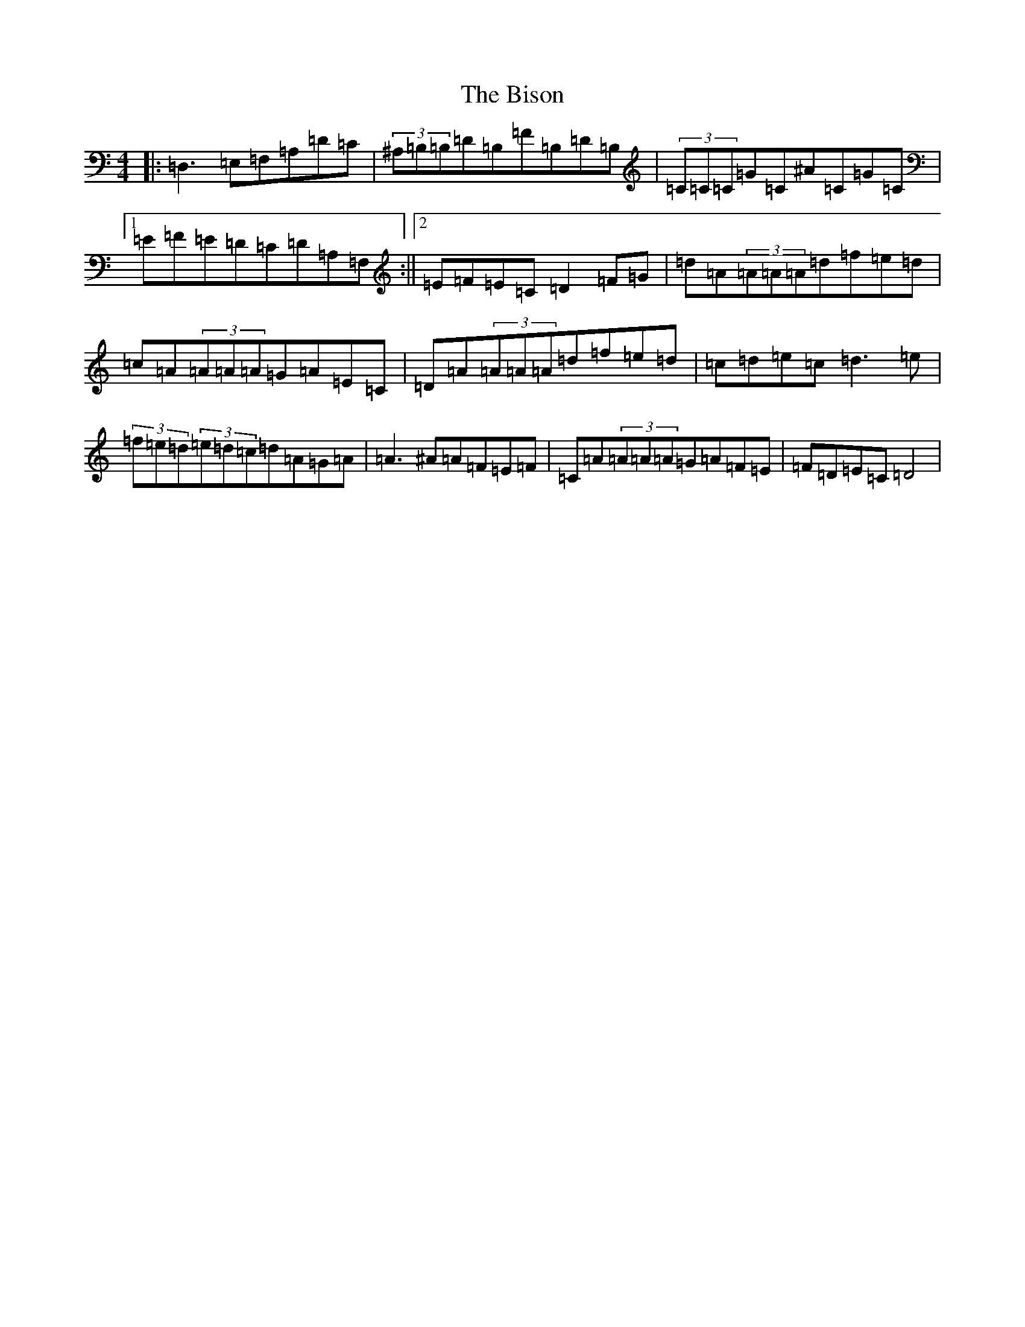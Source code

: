 X: 1926
T: Bison, The
S: https://thesession.org/tunes/2032#setting2032
Z: F Major
R: reel
M:4/4
L:1/8
K: C Major
|:=D,3=E,=F,=A,=D=C|(3^A,=B,=B,=D=B,=F=B,=D=B,|(3=C=C=C=G=C^A=C=G=C|1=E=F=E=D=C=D=A,=F,:||2=E=F=E=C=D2=F=G|=d=A(3=A=A=A=d=f=e=d|=c=A(3=A=A=A=G=A=E=C|=D=A(3=A=A=A=d=f=e=d|=c=d=e=c=d3=e|(3=f=e=d(3=e=d=c=d=A=G=A|=A3^A=A=F=E=F|=C=A(3=A=A=A=G=A=F=E|=F=D=E=C=D4|